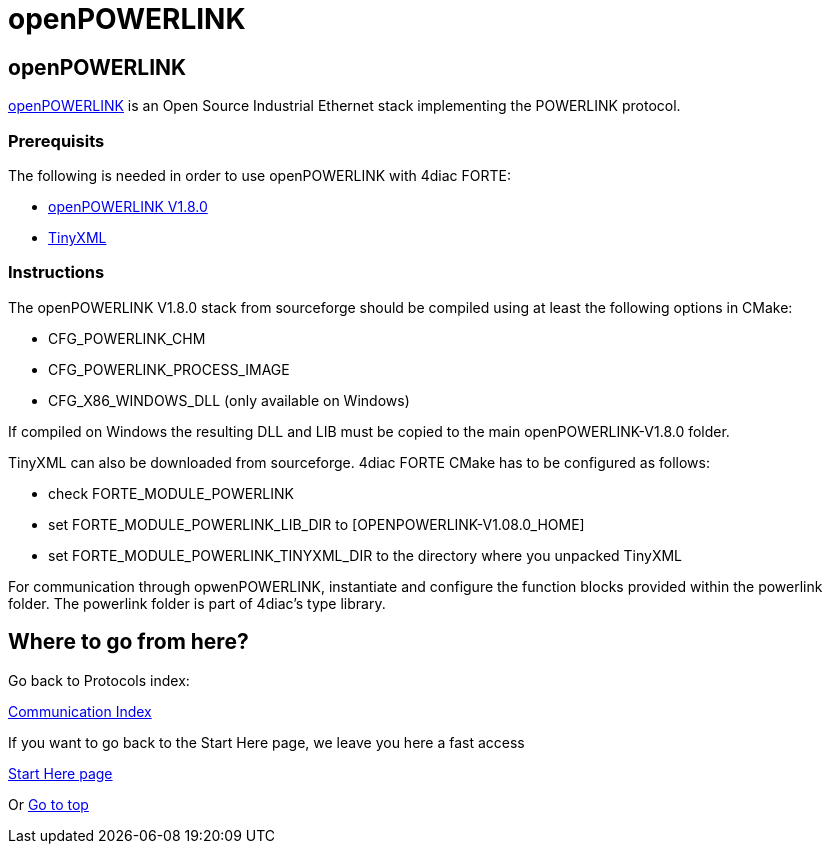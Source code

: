= openPOWERLINK
:lang: en

[[topOfPage]]
== openPOWERLINK

http://openpowerlink.sourceforge.net/web/[openPOWERLINK] is an Open
Source Industrial Ethernet stack implementing the POWERLINK protocol.

=== Prerequisits

The following is needed in order to use openPOWERLINK with 4diac FORTE:

* http://sourceforge.net/projects/openpowerlink/[openPOWERLINK V1.8.0]
* http://sourceforge.net/projects/tinyxml/[TinyXML]

=== Instructions

The openPOWERLINK V1.8.0 stack from sourceforge should be compiled using
at least the following options in CMake:

* CFG_POWERLINK_CHM
* CFG_POWERLINK_PROCESS_IMAGE
* CFG_X86_WINDOWS_DLL (only available on Windows)

If compiled on Windows the resulting DLL and LIB must be copied to the
main openPOWERLINK-V1.8.0 folder.

TinyXML can also be downloaded from sourceforge. 4diac FORTE CMake has
to be configured as follows:

* check FORTE_MODULE_POWERLINK
* set FORTE_MODULE_POWERLINK_LIB_DIR to [OPENPOWERLINK-V1.08.0_HOME]
* set FORTE_MODULE_POWERLINK_TINYXML_DIR to the directory where you
unpacked TinyXML

For communication through opwenPOWERLINK, instantiate and configure the
function blocks provided within the powerlink folder. The powerlink
folder is part of 4diac's type library.

== Where to go from here?

Go back to Protocols index:

link:../../html/communication/communicationIndex.html[Communication
Index]

If you want to go back to the Start Here page, we leave you here a fast
access

xref:../index.adoc[Start Here page]

Or link:#topOfPage[Go to top]
